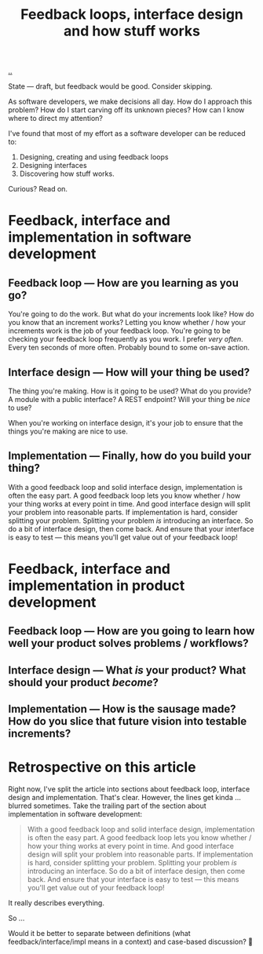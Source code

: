 #+title: Feedback loops, interface design and how stuff works

[[./..][..]]

State --- draft, but feedback would be good.
Consider skipping.

As software developers, we make decisions all day. How do I approach this
problem? How do I start carving off its unknown pieces? How can I know where to
direct my attention?

I've found that most of my effort as a software developer can be reduced to:

1. Designing, creating and using feedback loops
2. Designing interfaces
3. Discovering how stuff works.

Curious? Read on.

* Feedback, interface and implementation in software development
** Feedback loop --- How are you learning as you go?
You're going to do the work.
But what do your increments look like?
How do you know that an increment works?
Letting you know whether / how your increments work is the job of your feedback loop.
You're going to be checking your feedback loop frequently as you work.
I prefer /very often/. Every ten seconds of more often.
Probably bound to some on-save action.
** Interface design --- How will your thing be used?
The thing you're making.
How is it going to be used?
What do you provide?
A module with a public interface?
A REST endpoint?
Will your thing be /nice/ to use?

When you're working on interface design, it's your job to ensure that the things you're making are nice to use.
** Implementation --- Finally, how do you build your thing?
With a good feedback loop and solid interface design, implementation is often the easy part.
A good feedback loop lets you know whether / how your thing works at every point in time.
And good interface design will split your problem into reasonable parts.
If implementation is hard, consider splitting your problem.
Splitting your problem /is/ introducing an interface.
So do a bit of interface design, then come back.
And ensure that your interface is easy to test --- this means you'll get value out of your feedback loop!
* Feedback, interface and implementation in product development
** Feedback loop --- How are you going to learn how well your product solves problems / workflows?
** Interface design --- What /is/ your product? What should your product /become/?
** Implementation --- How is the sausage made? How do you slice that future vision into testable increments?
* Retrospective on this article
Right now, I've split the article into sections about feedback loop, interface design and implementation.
That's clear.
However, the lines get kinda ... blurred sometimes.
Take the trailing part of the section about implementation in software development:

#+begin_quote
With a good feedback loop and solid interface design, implementation is often the easy part.
A good feedback loop lets you know whether / how your thing works at every point in time.
And good interface design will split your problem into reasonable parts.
If implementation is hard, consider splitting your problem.
Splitting your problem /is/ introducing an interface.
So do a bit of interface design, then come back.
And ensure that your interface is easy to test --- this means you'll get value out of your feedback loop!
#+end_quote

It really describes everything.

So ...

Would it be better to separate between definitions (what feedback/interface/impl means in a context) and case-based discussion?
🤔
